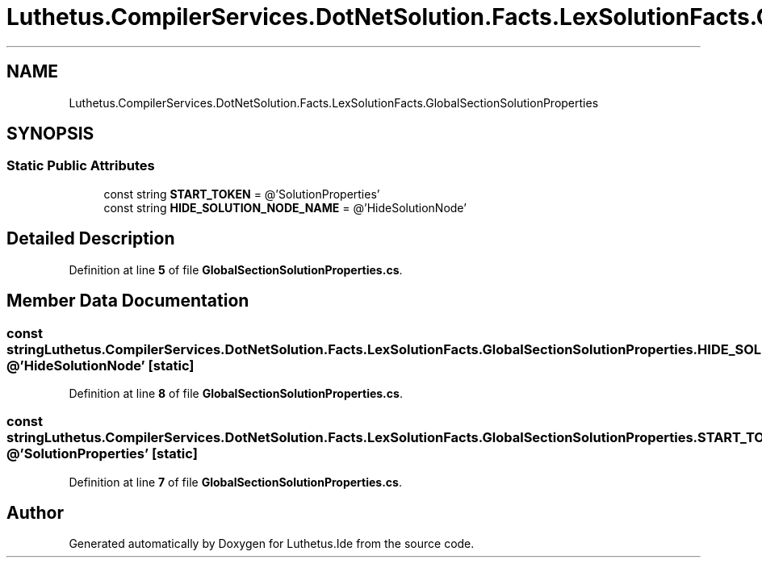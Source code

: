 .TH "Luthetus.CompilerServices.DotNetSolution.Facts.LexSolutionFacts.GlobalSectionSolutionProperties" 3 "Version 1.0.0" "Luthetus.Ide" \" -*- nroff -*-
.ad l
.nh
.SH NAME
Luthetus.CompilerServices.DotNetSolution.Facts.LexSolutionFacts.GlobalSectionSolutionProperties
.SH SYNOPSIS
.br
.PP
.SS "Static Public Attributes"

.in +1c
.ti -1c
.RI "const string \fBSTART_TOKEN\fP = @'SolutionProperties'"
.br
.ti -1c
.RI "const string \fBHIDE_SOLUTION_NODE_NAME\fP = @'HideSolutionNode'"
.br
.in -1c
.SH "Detailed Description"
.PP 
Definition at line \fB5\fP of file \fBGlobalSectionSolutionProperties\&.cs\fP\&.
.SH "Member Data Documentation"
.PP 
.SS "const string Luthetus\&.CompilerServices\&.DotNetSolution\&.Facts\&.LexSolutionFacts\&.GlobalSectionSolutionProperties\&.HIDE_SOLUTION_NODE_NAME = @'HideSolutionNode'\fR [static]\fP"

.PP
Definition at line \fB8\fP of file \fBGlobalSectionSolutionProperties\&.cs\fP\&.
.SS "const string Luthetus\&.CompilerServices\&.DotNetSolution\&.Facts\&.LexSolutionFacts\&.GlobalSectionSolutionProperties\&.START_TOKEN = @'SolutionProperties'\fR [static]\fP"

.PP
Definition at line \fB7\fP of file \fBGlobalSectionSolutionProperties\&.cs\fP\&.

.SH "Author"
.PP 
Generated automatically by Doxygen for Luthetus\&.Ide from the source code\&.
